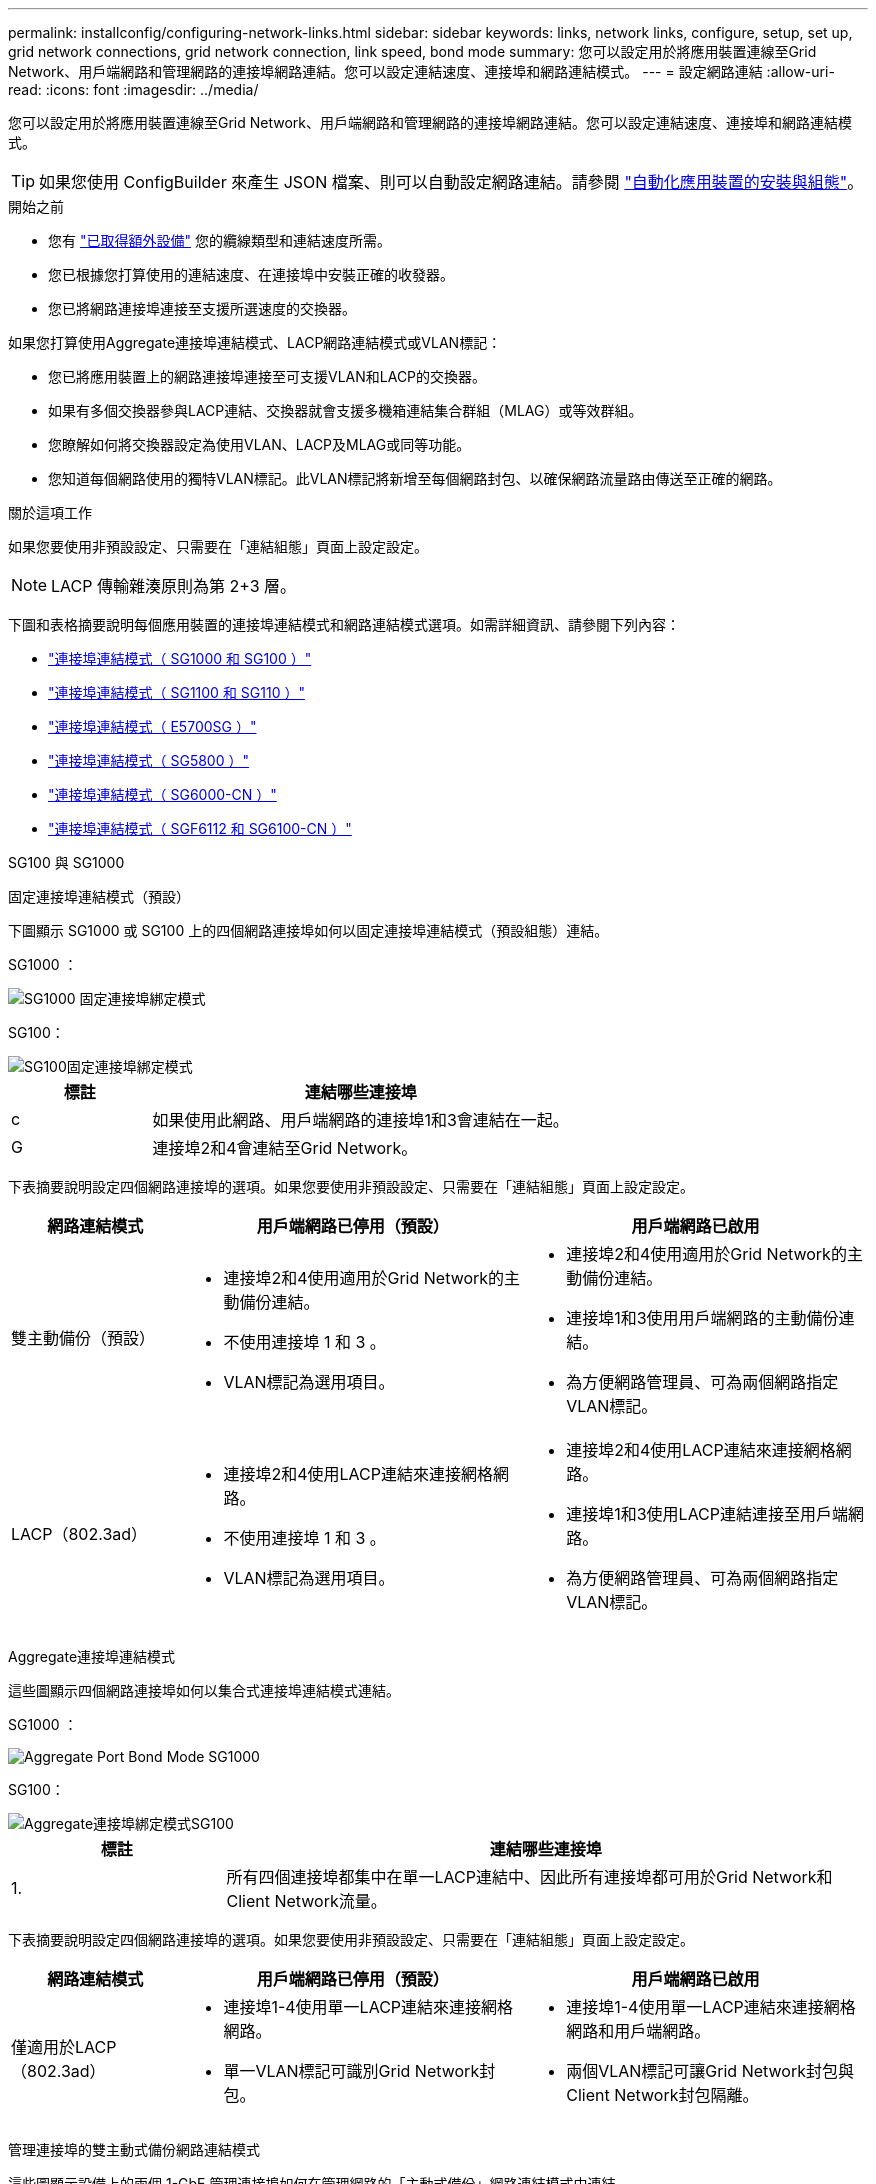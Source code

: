 ---
permalink: installconfig/configuring-network-links.html 
sidebar: sidebar 
keywords: links, network links, configure, setup, set up, grid network connections, grid network connection, link speed, bond mode 
summary: 您可以設定用於將應用裝置連線至Grid Network、用戶端網路和管理網路的連接埠網路連結。您可以設定連結速度、連接埠和網路連結模式。 
---
= 設定網路連結
:allow-uri-read: 
:icons: font
:imagesdir: ../media/


[role="lead"]
您可以設定用於將應用裝置連線至Grid Network、用戶端網路和管理網路的連接埠網路連結。您可以設定連結速度、連接埠和網路連結模式。


TIP: 如果您使用 ConfigBuilder 來產生 JSON 檔案、則可以自動設定網路連結。請參閱 link:automating-appliance-installation-and-configuration.html["自動化應用裝置的安裝與組態"]。

.開始之前
* 您有 link:obtaining-additional-equipment-and-tools.html["已取得額外設備"] 您的纜線類型和連結速度所需。
* 您已根據您打算使用的連結速度、在連接埠中安裝正確的收發器。
* 您已將網路連接埠連接至支援所選速度的交換器。


如果您打算使用Aggregate連接埠連結模式、LACP網路連結模式或VLAN標記：

* 您已將應用裝置上的網路連接埠連接至可支援VLAN和LACP的交換器。
* 如果有多個交換器參與LACP連結、交換器就會支援多機箱連結集合群組（MLAG）或等效群組。
* 您瞭解如何將交換器設定為使用VLAN、LACP及MLAG或同等功能。
* 您知道每個網路使用的獨特VLAN標記。此VLAN標記將新增至每個網路封包、以確保網路流量路由傳送至正確的網路。


.關於這項工作
如果您要使用非預設設定、只需要在「連結組態」頁面上設定設定。


NOTE: LACP 傳輸雜湊原則為第 2+3 層。

下圖和表格摘要說明每個應用裝置的連接埠連結模式和網路連結模式選項。如需詳細資訊、請參閱下列內容：

* link:gathering-installation-information-sg100-and-sg1000.html#port-bond-modes["連接埠連結模式（ SG1000 和 SG100 ）"]
* link:gathering-installation-information-sg110-and-sg1100.html#port-bond-modes["連接埠連結模式（ SG1100 和 SG110 ）"]
* link:gathering-installation-information-sg5700.html#port-bond-modes["連接埠連結模式（ E5700SG ）"]
* link:gathering-installation-information-sg5800.html#port-bond-modes["連接埠連結模式（ SG5800 ）"]
* link:gathering-installation-information-sg6000.html#port-bond-modes["連接埠連結模式（ SG6000-CN ）"]
* link:gathering-installation-information-sg6100.html#port-bond-modes["連接埠連結模式（ SGF6112 和 SG6100-CN ）"]


[role="tabbed-block"]
====
.SG100 與 SG1000
--
固定連接埠連結模式（預設）::
+
--
下圖顯示 SG1000 或 SG100 上的四個網路連接埠如何以固定連接埠連結模式（預設組態）連結。

SG1000 ：

image::../media/sg1000_fixed_port.png[SG1000 固定連接埠綁定模式]

SG100：

image::../media/sg100_fixed_port_draft.png[SG100固定連接埠綁定模式]

[cols="1a,3a"]
|===
| 標註 | 連結哪些連接埠 


 a| 
c
 a| 
如果使用此網路、用戶端網路的連接埠1和3會連結在一起。



 a| 
G
 a| 
連接埠2和4會連結至Grid Network。

|===
下表摘要說明設定四個網路連接埠的選項。如果您要使用非預設設定、只需要在「連結組態」頁面上設定設定。

[cols="1a,2a,2a"]
|===
| 網路連結模式 | 用戶端網路已停用（預設） | 用戶端網路已啟用 


 a| 
雙主動備份（預設）
 a| 
* 連接埠2和4使用適用於Grid Network的主動備份連結。
* 不使用連接埠 1 和 3 。
* VLAN標記為選用項目。

 a| 
* 連接埠2和4使用適用於Grid Network的主動備份連結。
* 連接埠1和3使用用戶端網路的主動備份連結。
* 為方便網路管理員、可為兩個網路指定VLAN標記。




 a| 
LACP（802.3ad）
 a| 
* 連接埠2和4使用LACP連結來連接網格網路。
* 不使用連接埠 1 和 3 。
* VLAN標記為選用項目。

 a| 
* 連接埠2和4使用LACP連結來連接網格網路。
* 連接埠1和3使用LACP連結連接至用戶端網路。
* 為方便網路管理員、可為兩個網路指定VLAN標記。


|===
--
Aggregate連接埠連結模式::
+
--
這些圖顯示四個網路連接埠如何以集合式連接埠連結模式連結。

SG1000 ：

image::../media/sg1000_aggregate_ports.png[Aggregate Port Bond Mode SG1000]

SG100：

image::../media/sg100_aggregate_ports.png[Aggregate連接埠綁定模式SG100]

[cols="1a,3a"]
|===
| 標註 | 連結哪些連接埠 


 a| 
1.
 a| 
所有四個連接埠都集中在單一LACP連結中、因此所有連接埠都可用於Grid Network和Client Network流量。

|===
下表摘要說明設定四個網路連接埠的選項。如果您要使用非預設設定、只需要在「連結組態」頁面上設定設定。

[cols="1a,2a,2a"]
|===
| 網路連結模式 | 用戶端網路已停用（預設） | 用戶端網路已啟用 


 a| 
僅適用於LACP（802.3ad）
 a| 
* 連接埠1-4使用單一LACP連結來連接網格網路。
* 單一VLAN標記可識別Grid Network封包。

 a| 
* 連接埠1-4使用單一LACP連結來連接網格網路和用戶端網路。
* 兩個VLAN標記可讓Grid Network封包與Client Network封包隔離。


|===
--
管理連接埠的雙主動式備份網路連結模式::
+
--
這些圖顯示設備上的兩個 1-GbE 管理連接埠如何在管理網路的「主動式備份」網路連結模式中連結。

SG1000 ：

image::../media/sg1000_bonded_management_ports.png[管理網路連接埠連結 SG1000]

SG100：

image::../media/sg100_bonded_management_ports.png[管理網路連接埠已連結SG100]

--


--
.SG110 和 SG1100
--
固定連接埠連結模式（預設）::
+
--
下圖顯示 SG1100 或 SG110 上的四個網路連接埠如何以固定連接埠連結模式（預設組態）連結。

SG1100 ：

image::../media/sg1100_fixed_port.png[SG1100 固定連接埠綁定模式]

SG110 ：

image::../media/sgf6112_fixed_port.png[SG110 固定連接埠綁定模式]

[cols="1a,3a"]
|===
| 標註 | 連結哪些連接埠 


 a| 
c
 a| 
如果使用此網路、用戶端網路的連接埠1和3會連結在一起。



 a| 
G
 a| 
連接埠2和4會連結至Grid Network。

|===
下表摘要說明設定四個網路連接埠的選項。如果您要使用非預設設定、只需要在「連結組態」頁面上設定設定。

[cols="1a,2a,2a"]
|===
| 網路連結模式 | 用戶端網路已停用（預設） | 用戶端網路已啟用 


 a| 
雙主動備份（預設）
 a| 
* 連接埠2和4使用適用於Grid Network的主動備份連結。
* 不使用連接埠 1 和 3 。
* VLAN標記為選用項目。

 a| 
* 連接埠2和4使用適用於Grid Network的主動備份連結。
* 連接埠1和3使用用戶端網路的主動備份連結。
* 為方便網路管理員、可為兩個網路指定VLAN標記。




 a| 
LACP（802.3ad）
 a| 
* 連接埠2和4使用LACP連結來連接網格網路。
* 不使用連接埠 1 和 3 。
* VLAN標記為選用項目。

 a| 
* 連接埠2和4使用LACP連結來連接網格網路。
* 連接埠1和3使用LACP連結連接至用戶端網路。
* 為方便網路管理員、可為兩個網路指定VLAN標記。


|===
--
Aggregate連接埠連結模式::
+
--
這些圖顯示四個網路連接埠如何以集合式連接埠連結模式連結。

SG1100 ：

image::../media/sg1100_aggregate_ports.png[Aggregate Port Bond Mode SG1100]

SG110 ：

image::../media/sgf6112_aggregate_ports.png[SG110 集合式連接埠綁定模式]

[cols="1a,3a"]
|===
| 標註 | 連結哪些連接埠 


 a| 
1.
 a| 
所有四個連接埠都集中在單一LACP連結中、因此所有連接埠都可用於Grid Network和Client Network流量。

|===
下表摘要說明設定網路連接埠的選項。如果您要使用非預設設定、只需要在「連結組態」頁面上設定設定。

[cols="1a,2a,2a"]
|===
| 網路連結模式 | 用戶端網路已停用（預設） | 用戶端網路已啟用 


 a| 
僅適用於LACP（802.3ad）
 a| 
* 連接埠1-4使用單一LACP連結來連接網格網路。
* 單一VLAN標記可識別Grid Network封包。

 a| 
* 連接埠1-4使用單一LACP連結來連接網格網路和用戶端網路。
* 兩個VLAN標記可讓Grid Network封包與Client Network封包隔離。


|===
--
管理連接埠的雙主動式備份網路連結模式::
+
--
這些圖顯示設備上的兩個 1-GbE 管理連接埠如何在管理網路的「主動式備份」網路連結模式中連結。

SG1100 ：

image::../media/sg1100_bonded_management_ports.png[管理網路連接埠連結 SG1100]

SG110 ：

image::../media/sgf6112_bonded_management_ports.png[管理網路連接埠連結 SG110]

--


--
.SG5700
--
固定連接埠連結模式（預設）::
+
--
此圖顯示四個10/25-GbE連接埠如何以固定連接埠繫結模式（預設組態）連結。

image::../media/e5700sg_fixed_port.gif[影像顯示E5700SG控制器上的10/25-GbE連接埠如何以固定模式連結]

[cols="1a,3a"]
|===
| 標註 | 連結哪些連接埠 


 a| 
c
 a| 
如果使用此網路、用戶端網路的連接埠1和3會連結在一起。



 a| 
G
 a| 
連接埠2和4會連結至Grid Network。

|===
下表摘要說明設定四個10/25-GbE連接埠的選項。如果您要使用非預設設定、只需要在「連結組態」頁面上設定設定。

[cols="1a,2a,2a"]
|===
| 網路連結模式 | 用戶端網路已停用（預設） | 用戶端網路已啟用 


 a| 
雙主動備份（預設）
 a| 
* 連接埠2和4使用適用於Grid Network的主動備份連結。
* 不使用連接埠 1 和 3 。
* VLAN標記為選用項目。

 a| 
* 連接埠2和4使用適用於Grid Network的主動備份連結。
* 連接埠1和3使用用戶端網路的主動備份連結。
* 為方便網路管理員、可為兩個網路指定VLAN標記。




 a| 
LACP（802.3ad）
 a| 
* 連接埠2和4使用LACP連結來連接網格網路。
* 不使用連接埠 1 和 3 。
* VLAN標記為選用項目。

 a| 
* 連接埠2和4使用LACP連結來連接網格網路。
* 連接埠1和3使用LACP連結連接至用戶端網路。
* 為方便網路管理員、可為兩個網路指定VLAN標記。


|===
--
Aggregate連接埠連結模式::
+
--
此圖顯示如何在Aggregate連接埠連結模式中連結四個10/25-GbE連接埠。

image::../media/e5700sg_aggregate_port.gif[影像顯示E5700SG控制器上的10/25-GbE連接埠如何以Aggregate模式連結]

[cols="1a,3a"]
|===
| 標註 | 連結哪些連接埠 


 a| 
1.
 a| 
所有四個連接埠都集中在單一LACP連結中、因此所有連接埠都可用於Grid Network和Client Network流量。

|===
下表摘要說明設定四個10/25-GbE連接埠的選項。如果您要使用非預設設定、只需要在「連結組態」頁面上設定設定。

[cols="1a,2a,2a"]
|===
| 網路連結模式 | 用戶端網路已停用（預設） | 用戶端網路已啟用 


 a| 
僅適用於LACP（802.3ad）
 a| 
* 連接埠1-4使用單一LACP連結來連接網格網路。
* 單一VLAN標記可識別Grid Network封包。

 a| 
* 連接埠1-4使用單一LACP連結來連接網格網路和用戶端網路。
* 兩個VLAN標記可讓Grid Network封包與Client Network封包隔離。


|===
--
管理連接埠的雙主動式備份網路連結模式::
+
--
本圖顯示E5700SG控制器上的兩個1-GbE管理連接埠如何以主動備份網路連結模式連結至管理網路。

image::../media/e5700sg_bonded_management_ports.gif[E5700SG 連結式管理連接埠]

--


--
.SG5800
--
固定連接埠連結模式（預設）::
+
--
此圖顯示四個10/25-GbE連接埠如何以固定連接埠繫結模式（預設組態）連結。

image::../media/sg5800_fixed_port.png[顯示 SG5800 控制器上的 10/25-GbE 連接埠如何以固定模式連結的影像]

[cols="1a,3a"]
|===
| 標註 | 連結哪些連接埠 


 a| 
c
 a| 
如果使用此網路、用戶端網路的連接埠1和3會連結在一起。



 a| 
G
 a| 
連接埠2和4會連結至Grid Network。

|===
下表摘要說明設定四個10/25-GbE連接埠的選項。如果您要使用非預設設定、只需要在「連結組態」頁面上設定設定。

[cols="1a,2a,2a"]
|===
| 網路連結模式 | 用戶端網路已停用（預設） | 用戶端網路已啟用 


 a| 
雙主動備份（預設）
 a| 
* 連接埠2和4使用適用於Grid Network的主動備份連結。
* 不使用連接埠 1 和 3 。
* VLAN標記為選用項目。

 a| 
* 連接埠2和4使用適用於Grid Network的主動備份連結。
* 連接埠1和3使用用戶端網路的主動備份連結。
* 為方便網路管理員、可為兩個網路指定VLAN標記。




 a| 
LACP（802.3ad）
 a| 
* 連接埠2和4使用LACP連結來連接網格網路。
* 不使用連接埠 1 和 3 。
* VLAN標記為選用項目。

 a| 
* 連接埠2和4使用LACP連結來連接網格網路。
* 連接埠1和3使用LACP連結連接至用戶端網路。
* 為方便網路管理員、可為兩個網路指定VLAN標記。


|===
--
Aggregate連接埠連結模式::
+
--
此圖顯示如何在Aggregate連接埠連結模式中連結四個10/25-GbE連接埠。

image::../media/sg5800_aggregate_port.png[顯示 SG5800 控制器上的 10/25-GbE 連接埠如何以彙總模式連結的影像]

[cols="1a,3a"]
|===
| 標註 | 連結哪些連接埠 


 a| 
1.
 a| 
所有四個連接埠都集中在單一LACP連結中、因此所有連接埠都可用於Grid Network和Client Network流量。

|===
下表摘要說明設定四個10/25-GbE連接埠的選項。如果您要使用非預設設定、只需要在「連結組態」頁面上設定設定。

[cols="1a,2a,2a"]
|===
| 網路連結模式 | 用戶端網路已停用（預設） | 用戶端網路已啟用 


 a| 
僅適用於LACP（802.3ad）
 a| 
* 連接埠1-4使用單一LACP連結來連接網格網路。
* 單一VLAN標記可識別Grid Network封包。

 a| 
* 連接埠1-4使用單一LACP連結來連接網格網路和用戶端網路。
* 兩個VLAN標記可讓Grid Network封包與Client Network封包隔離。


|===
--


--
.SG6000
--
固定連接埠連結模式（預設）::
+
--
此圖顯示四個網路連接埠如何以固定連接埠連結模式（預設組態）連結

image::../media/sg6000_cn_fixed_port.gif[影像顯示SG6000-CN-控制器上的網路連接埠如何以固定模式連結]

[cols="1a,3a"]
|===
| 標註 | 連結哪些連接埠 


 a| 
c
 a| 
如果使用此網路、用戶端網路的連接埠1和3會連結在一起。



 a| 
G
 a| 
連接埠2和4會連結至Grid Network。

|===
下表摘要說明設定網路連接埠的選項。如果您要使用非預設設定、只需要在「連結組態」頁面上設定設定。

[cols="1a,3a,3a"]
|===
| 網路連結模式 | 用戶端網路已停用（預設） | 用戶端網路已啟用 


 a| 
雙主動備份（預設）
 a| 
* 連接埠2和4使用適用於Grid Network的主動備份連結。
* 不使用連接埠 1 和 3 。
* VLAN標記為選用項目。

 a| 
* 連接埠2和4使用適用於Grid Network的主動備份連結。
* 連接埠1和3使用用戶端網路的主動備份連結。
* 為方便網路管理員、可為兩個網路指定VLAN標記。




 a| 
LACP（802.3ad）
 a| 
* 連接埠2和4使用LACP連結來連接網格網路。
* 不使用連接埠 1 和 3 。
* VLAN標記為選用項目。

 a| 
* 連接埠2和4使用LACP連結來連接網格網路。
* 連接埠1和3使用LACP連結連接至用戶端網路。
* 為方便網路管理員、可為兩個網路指定VLAN標記。


|===
--
Aggregate連接埠連結模式::
+
--
此圖顯示如何在Aggregate連接埠繫結模式下繫結四個網路連接埠。

image::../media/sg6000_cn_aggregate_port.gif[影像顯示SG6000-CN-控制器上的網路連接埠如何以Aggregate模式連結]

[cols="1a,3a"]
|===
| 標註 | 連結哪些連接埠 


 a| 
1.
 a| 
所有四個連接埠都集中在單一LACP連結中、因此所有連接埠都可用於Grid Network和Client Network流量。

|===
下表摘要說明設定網路連接埠的選項。如果您要使用非預設設定、只需要在「連結組態」頁面上設定設定。

[cols="1a,3a,3a"]
|===
| 網路連結模式 | 用戶端網路已停用（預設） | 用戶端網路已啟用 


 a| 
僅適用於LACP（802.3ad）
 a| 
* 連接埠1-4使用單一LACP連結來連接網格網路。
* 單一VLAN標記可識別Grid Network封包。

 a| 
* 連接埠1-4使用單一LACP連結來連接網格網路和用戶端網路。
* 兩個VLAN標記可讓Grid Network封包與Client Network封包隔離。


|===
--
管理連接埠的雙主動式備份網路連結模式::
+
--
本圖顯示SG6000-CN-控制器上的兩個1-GbE管理連接埠如何以主動備份網路連結模式連結至管理網路。

image::../media/sg6000_cn_bonded_managemente_ports.png[已連結管理網路連接埠]

--


--
.SG6100
--
固定連接埠連結模式（預設）::
+
--
圖中顯示四個網路連接埠如何以固定連接埠連結模式（預設組態）連結。

*SGF6112* ：

image::../media/sgf6112_fixed_port.png[SGF6112 固定連接埠綁定模式]

*SG6100* ：

image::../media/sg6100_cn_fixed_port.png[SG6100-CN 固定連接埠綁定模式]

[cols="1a,3a"]
|===
| 標註 | 連結哪些連接埠 


 a| 
c
 a| 
如果使用此網路、用戶端網路的連接埠1和3會連結在一起。



 a| 
G
 a| 
連接埠2和4會連結至Grid Network。

|===
下表摘要說明設定網路連接埠的選項。如果您要使用非預設設定、只需要在「連結組態」頁面上設定設定。

[cols="1a,2a,2a"]
|===
| 網路連結模式 | 用戶端網路已停用（預設） | 用戶端網路已啟用 


 a| 
雙主動備份（預設）
 a| 
* 連接埠2和4使用適用於Grid Network的主動備份連結。
* 不使用連接埠 1 和 3 。
* VLAN標記為選用項目。

 a| 
* 連接埠2和4使用適用於Grid Network的主動備份連結。
* 連接埠1和3使用用戶端網路的主動備份連結。
* 為方便網路管理員、可為兩個網路指定VLAN標記。




 a| 
LACP（802.3ad）
 a| 
* 連接埠2和4使用LACP連結來連接網格網路。
* 不使用連接埠 1 和 3 。
* VLAN標記為選用項目。

 a| 
* 連接埠2和4使用LACP連結來連接網格網路。
* 連接埠1和3使用LACP連結連接至用戶端網路。
* 為方便網路管理員、可為兩個網路指定VLAN標記。


|===
--
Aggregate連接埠連結模式::
+
--
圖中顯示四個網路連接埠如何以集合連接埠連結模式連結。

*SGF6112* ：

image::../media/sgf6112_aggregate_ports.png[SGF6112 集合式連接埠綁定模式]

*SG6100* ：

image::../media/sg6100_cn_aggregate_ports.png[SG6100-CN Aggregate 連接埠綁定模式]

[cols="1a,3a"]
|===
| 標註 | 連結哪些連接埠 


 a| 
1.
 a| 
所有四個連接埠都集中在單一LACP連結中、因此所有連接埠都可用於Grid Network和Client Network流量。

|===
下表摘要說明設定網路連接埠的選項。如果您要使用非預設設定、只需要在「連結組態」頁面上設定設定。

[cols="1a,2a,2a"]
|===
| 網路連結模式 | 用戶端網路已停用（預設） | 用戶端網路已啟用 


 a| 
僅適用於LACP（802.3ad）
 a| 
* 連接埠1-4使用單一LACP連結來連接網格網路。
* 單一VLAN標記可識別Grid Network封包。

 a| 
* 連接埠1-4使用單一LACP連結來連接網格網路和用戶端網路。
* 兩個VLAN標記可讓Grid Network封包與Client Network封包隔離。


|===
--
管理連接埠的雙主動式備份網路連結模式::
+
--
此圖顯示兩個 1-GbE 管理連接埠如何在管理網路的「主動式備份」網路連結模式中連結。

*SGF6112* ：

image::../media/sgf6112_bonded_management_ports.png[管理網路連接埠連結 SGF6112]

*SG6100* ：

image::../media/sg6100_cn_bonded_management_ports.png[管理網路連接埠連結 SG6100-cn]

--


--
====
.步驟
. 從「SectionAppliance安裝程式」的功能表列StorageGRID 中、按一下「*組態網路*」>「*連結組態*」。
+
「網路連結組態」頁面會顯示設備的圖表、其中的網路和管理連接埠編號為。

+
「連結狀態」表格會列出編號連接埠的連結狀態、連結速度及其他統計資料。

+
第一次存取此頁面時：

+
** *連結速度*設為*自動*。
** *連接埠連結模式*設為*固定*。
** *網格網路的網路連結模式*設為*主動備份*。
** *管理網路*已啟用、網路連結模式設定為*獨立*。
** *用戶端網路*已停用。


. 從「*連結速度*」下拉式清單中選取網路連接埠的連結速度。
+
您用於Grid Network和用戶端網路的網路交換器也必須支援並設定此速度。您必須使用適當的介面卡或收發器來設定連結速度。如果可能、請使用自動連結速度、因為此選項會與連結合作夥伴協調連結速度和轉送錯誤修正（FEC）模式。

+
如果您打算使用 25-GbE 連結速度來連接 SG6100 、 SG6000 、 SG5800 或 SG5700 網路連接埠：

+
** 使用 SFP28 收發器和 SFP28 雙軸纜線或光纖纜線。
** 對於 SG5700 ，請從 *Link spe* 下拉列表中選擇 *25GBE* 。
** 對於 SG5800 、 SG6000 或 SG6100 ，請從 *Link spee* 下拉列表中選擇 *Auto* 。


. 啟用或停用StorageGRID 您計畫使用的支援網。
+
網格網路為必填項目。您無法停用此網路。

+
.. 如果應用裝置未連線至管理網路、請清除管理網路的 * 啟用網路 * 核取方塊。
.. 如果設備已連線至用戶端網路、請選取用戶端網路的 * 啟用網路 * 核取方塊。
+
此時會顯示資料NIC連接埠的用戶端網路設定。



. 請參閱表、並設定連接埠連結模式和網路連結模式。
+
此範例顯示：

+
** * Aggregate *和* lacp *已選取用於Grid和用戶端網路。您必須為每個網路指定唯一的VLAN標記。您可以選取0到4095之間的值。
** *已為管理網路選取Active備份*。
+
image::../media/sg1000_network_link_configuration_aggregate.png[網路連結組態Aggregate]



. 當您對所選項目感到滿意時、請按一下「*儲存*」。
+

NOTE: 如果您變更所連線的網路或連結、可能會失去連線。如果您在 1 分鐘內未重新連線、請使用指派給應用裝置的其他 IP 位址之一、重新輸入 StorageGRID 應用裝置安裝程式的 URL ： +
`*https://_appliance_IP_:8443*`


